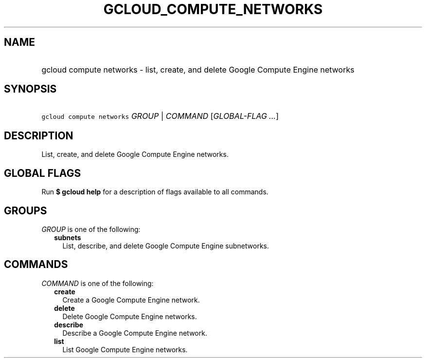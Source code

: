 
.TH "GCLOUD_COMPUTE_NETWORKS" 1



.SH "NAME"
.HP
gcloud compute networks \- list, create, and delete Google Compute Engine networks



.SH "SYNOPSIS"
.HP
\f5gcloud compute networks\fR \fIGROUP\fR | \fICOMMAND\fR [\fIGLOBAL\-FLAG\ ...\fR]



.SH "DESCRIPTION"

List, create, and delete Google Compute Engine networks.



.SH "GLOBAL FLAGS"

Run \fB$ gcloud help\fR for a description of flags available to all commands.



.SH "GROUPS"

\f5\fIGROUP\fR\fR is one of the following:

.RS 2m
.TP 2m
\fBsubnets\fR
List, describe, and delete Google Compute Engine subnetworks.


.RE
.sp

.SH "COMMANDS"

\f5\fICOMMAND\fR\fR is one of the following:

.RS 2m
.TP 2m
\fBcreate\fR
Create a Google Compute Engine network.

.TP 2m
\fBdelete\fR
Delete Google Compute Engine networks.

.TP 2m
\fBdescribe\fR
Describe a Google Compute Engine network.

.TP 2m
\fBlist\fR
List Google Compute Engine networks.
.RE
.sp
